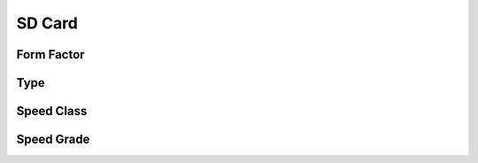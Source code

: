 SD Card
=========

Form Factor
~~~~~~~~~~~

Type
~~~~~~~~~~~

Speed Class
~~~~~~~~~~~

Speed Grade
~~~~~~~~~~~

